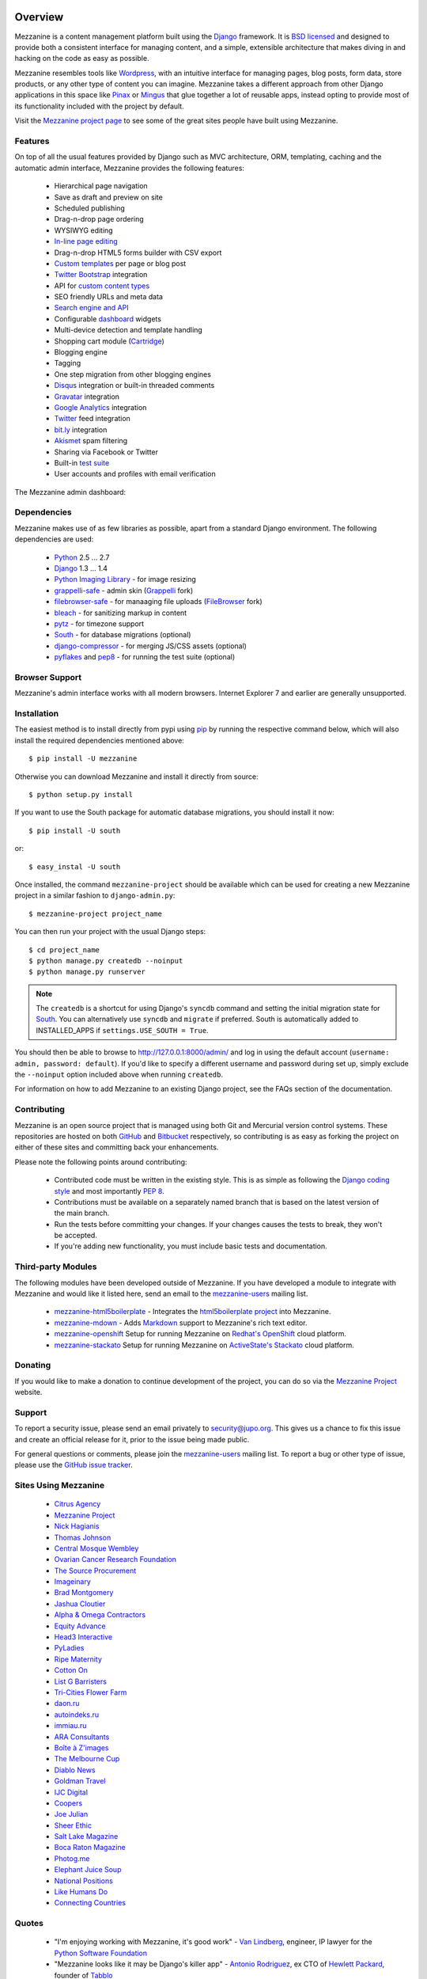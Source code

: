 
  .. image:: https://secure.travis-ci.org/stephenmcd/mezzanine.png?branch=master

========
Overview
========

Mezzanine is a content management platform built using the `Django`_
framework. It is `BSD licensed`_ and designed to provide both a
consistent interface for managing content, and a simple, extensible
architecture that makes diving in and hacking on the code as easy as
possible.

Mezzanine resembles tools like `Wordpress`_, with an intuitive
interface for managing pages, blog posts, form data, store products,
or any other type of content you can imagine. Mezzanine takes a different
approach from other Django applications in this space like `Pinax`_ or
`Mingus`_ that glue together a lot of reusable apps, instead opting to
provide most of its functionality included with the project by default.

Visit the `Mezzanine project page`_ to see some of the great sites people
have built using Mezzanine.

Features
========

On top of all the usual features provided by Django such as MVC architecture,
ORM, templating, caching and the automatic admin interface, Mezzanine
provides the following features:

  * Hierarchical page navigation
  * Save as draft and preview on site
  * Scheduled publishing
  * Drag-n-drop page ordering
  * WYSIWYG editing
  * `In-line page editing`_
  * Drag-n-drop HTML5 forms builder with CSV export
  * `Custom templates`_ per page or blog post
  * `Twitter Bootstrap`_ integration
  * API for `custom content types`_
  * SEO friendly URLs and meta data
  * `Search engine and API`_
  * Configurable `dashboard`_ widgets
  * Multi-device detection and template handling
  * Shopping cart module (`Cartridge`_)
  * Blogging engine
  * Tagging
  * One step migration from other blogging engines
  * `Disqus`_ integration or built-in threaded comments
  * `Gravatar`_ integration
  * `Google Analytics`_ integration
  * `Twitter`_ feed integration
  * `bit.ly`_ integration
  * `Akismet`_ spam filtering
  * Sharing via Facebook or Twitter
  * Built-in `test suite`_
  * User accounts and profiles with email verification

The Mezzanine admin dashboard:

.. image:: http://github.com/stephenmcd/mezzanine/raw/master/docs/img/dashboard.png

Dependencies
============

Mezzanine makes use of as few libraries as possible, apart from a
standard Django environment. The following dependencies are used:

  * `Python`_ 2.5 ... 2.7
  * `Django`_ 1.3 ... 1.4
  * `Python Imaging Library`_ - for image resizing
  * `grappelli-safe`_ - admin skin (`Grappelli`_ fork)
  * `filebrowser-safe`_ - for manaaging file uploads (`FileBrowser`_ fork)
  * `bleach`_ - for sanitizing markup in content
  * `pytz`_ - for timezone support
  * `South`_ - for database migrations (optional)
  * `django-compressor`_ - for merging JS/CSS assets (optional)
  * `pyflakes`_ and `pep8`_ - for running the test suite (optional)

Browser Support
===============

Mezzanine's admin interface works with all modern browsers.
Internet Explorer 7 and earlier are generally unsupported.

Installation
============

The easiest method is to install directly from pypi using `pip`_ by
running the respective command below, which will also install the
required dependencies mentioned above::

    $ pip install -U mezzanine

Otherwise you can download Mezzanine and install it directly from source::

    $ python setup.py install


If you want to use the South package for automatic database
migrations, you should install it now::

    $ pip install -U south

or::

    $ easy_instal -U south


Once installed, the command ``mezzanine-project`` should be available which
can be used for creating a new Mezzanine project in a similar fashion to
``django-admin.py``::

    $ mezzanine-project project_name

You can then run your project with the usual Django steps::

    $ cd project_name
    $ python manage.py createdb --noinput
    $ python manage.py runserver

.. note::

    The ``createdb`` is a shortcut for using Django's ``syncdb`` command and
    setting the initial migration state for `South`_. You can alternatively
    use ``syncdb`` and ``migrate`` if preferred.  South is automatically
    added to INSTALLED_APPS if ``settings.USE_SOUTH = True``.


You should then be able to browse to http://127.0.0.1:8000/admin/ and log
in using the default account (``username: admin, password: default``). If
you'd like to specify a different username and password during set up, simply
exclude the ``--noinput`` option included above when running ``createdb``.

For information on how to add Mezzanine to an existing Django project,
see the FAQs section of the documentation.

Contributing
============

Mezzanine is an open source project that is managed using both Git and
Mercurial version control systems. These repositories are hosted on both
`GitHub`_ and `Bitbucket`_ respectively, so contributing is as easy as
forking the project on either of these sites and committing back your
enhancements.

Please note the following points around contributing:

  * Contributed code must be written in the existing style. This is as simple as following the `Django coding style`_ and most importantly `PEP 8`_.
  * Contributions must be available on a separately named branch that is based on the latest version of the main branch.
  * Run the tests before committing your changes. If your changes causes the tests to break, they won't be accepted.
  * If you're adding new functionality, you must include basic tests and documentation.

Third-party Modules
===================

The following modules have been developed outside of Mezzanine. If you
have developed a module to integrate with Mezzanine and would like it
listed here, send an email to the `mezzanine-users`_ mailing list.

  * `mezzanine-html5boilerplate`_ - Integrates the `html5boilerplate project`_ into Mezzanine.
  * `mezzanine-mdown`_ - Adds `Markdown`_ support to Mezzanine's rich text editor.
  * `mezzanine-openshift`_ Setup for running Mezzanine on `Redhat's OpenShift`_ cloud platform.
  * `mezzanine-stackato`_ Setup for running Mezzanine on `ActiveState's Stackato`_ cloud platform.

Donating
========

If you would like to make a donation to continue development of the
project, you can do so via the `Mezzanine Project`_ website.

Support
=======

To report a security issue, please send an email privately to
`security@jupo.org`_. This gives us a chance to fix this issue and
create an official release for it, prior to the issue being made public.

For general questions or comments, please join the
`mezzanine-users`_ mailing list. To report a bug or other
type of issue, please use the `GitHub issue tracker`_.

Sites Using Mezzanine
=====================

  * `Citrus Agency <http://citrus.com.au>`_
  * `Mezzanine Project <http://mezzanine.jupo.org>`_
  * `Nick Hagianis <http://hagianis.com>`_
  * `Thomas Johnson <http://tomfmason.net>`_
  * `Central Mosque Wembley <http://wembley-mosque.co.uk>`_
  * `Ovarian Cancer Research Foundation <http://ocrf.com.au>`_
  * `The Source Procurement <http://thesource.com.au>`_
  * `Imageinary <http://imageinary.com>`_
  * `Brad Montgomery <http://blog.bradmontgomery.net>`_
  * `Jashua Cloutier <http://www.senexcanis.com>`_
  * `Alpha & Omega Contractors <http://alphaomegacontractors.com>`_
  * `Equity Advance <http://equityadvance.com.au>`_
  * `Head3 Interactive <http://head3.com>`_
  * `PyLadies <http://www.pyladies.com>`_
  * `Ripe Maternity <http://www.ripematernity.com>`_
  * `Cotton On <http://shop.cottonon.com>`_
  * `List G Barristers <http://www.listgbarristers.com.au>`_
  * `Tri-Cities Flower Farm <http://www.tricitiesflowerfarm.com>`_
  * `daon.ru <http://daon.ru>`_
  * `autoindeks.ru <http://autoindeks.ru>`_
  * `immiau.ru <http://immiau.ru>`_
  * `ARA Consultants <http://www.araconsultants.com.au>`_
  * `Boîte à Z'images <http://boiteazimages.com>`_
  * `The Melbourne Cup <http://www.melbournecup.com>`_
  * `Diablo News <http://www.diablo-news.com>`_
  * `Goldman Travel <http://www.goldmantravel.com.au>`_
  * `IJC Digital <http://ijcdigital.com>`_
  * `Coopers <http://store.coopers.com.au>`_
  * `Joe Julian <http://joejulian.name>`_
  * `Sheer Ethic <http://sheerethic.com>`_
  * `Salt Lake Magazine <http://saltlakemagazine.com>`_
  * `Boca Raton Magazine <http://bocamag.com>`_
  * `Photog.me <http://www.photog.me>`_
  * `Elephant Juice Soup <http://www.elephantjuicesoup.com>`_
  * `National Positions <http://www.nationalpositions.co.uk>`_
  * `Like Humans Do <http://www.likehumansdo.com>`_
  * `Connecting Countries <http://connectingcountries.net>`_

Quotes
======

  * "I'm enjoying working with Mezzanine, it's good work"
    - `Van Lindberg`_, engineer, IP lawyer for the `Python Software Foundation`_
  * "Mezzanine looks like it may be Django's killer app"
    - `Antonio Rodriguez`_, ex CTO of `Hewlett Packard`_, founder of `Tabblo`_
  * "Mezzanine looks pretty interesting, tempting to get me off Wordpress"
    - `Jesse Noller`_, Python core contributor, `Python Software Foundation`_ board member
  * "Mezzanine is amazing"
    - `Audrey Roy`_, founder of `PyLadies`_ and `Django Packages`_
  * "Mezzanine convinced me to switch from the Ruby world over to Python"
    - `Michael Delaney`_, developer
  * "Impressed with Mezzanine so far"
    - `Brad Montgomery`_, founder of `Work For Pie`_
  * "From the moment I installed Mezzanine, I have been delighted, both with the initial experience and the community involved in its development"
    - `John Campbell`_, founder of `Head3 Interactive`_
  * "You need to check out the open source project Mezzanine. In one word: Elegant"
    - `Nick Hagianis`_, developer
  * "Who came up with the name Mezzanine? I love it, like a platform between the client's ideas and their published website. Very classy!"
    - `Stephen White`_, developer

.. GENERAL LINKS

.. _`Django`: http://djangoproject.com/
.. _`BSD licensed`: http://www.linfo.org/bsdlicense.html
.. _`Wordpress`: http://wordpress.org/
.. _`Pinax`: http://pinaxproject.com/
.. _`Mingus`: http://github.com/montylounge/django-mingus
.. _`Mezzanine project page`: http://mezzanine.jupo.org
.. _`Python`: http://python.org/
.. _`pip`: http://www.pip-installer.org/
.. _`bleach`: http://pypi.python.org/pypi/bleach
.. _`pytz`: http://pypi.python.org/pypi/pytz/
.. _`django-compressor`: http://pypi.python.org/pypi/django-compressor/
.. _`Python Imaging Library`: http://www.pythonware.com/products/pil/
.. _`grappelli-safe`: http://github.com/stephenmcd/grappelli-safe
.. _`filebrowser-safe`: http://github.com/stephenmcd/filebrowser-safe/
.. _`Grappelli`: http://code.google.com/p/django-grappelli/
.. _`FileBrowser`: http://code.google.com/p/django-filebrowser/
.. _`South`: http://south.aeracode.org/
.. _`pyflakes`: http://pypi.python.org/pypi/pyflakes
.. _`pep8`: http://pypi.python.org/pypi/pep8
.. _`In-line page editing`: http://mezzanine.jupo.org/docs/inline-editing.html
.. _`custom content types`: http://mezzanine.jupo.org/docs/content-architecture.html#creating-custom-content-types
.. _`Search engine and API`: http://mezzanine.jupo.org/docs/search-engine.html
.. _`dashboard`: http://mezzanine.jupo.org/docs/admin-customization.html#dashboard
.. _`Cartridge`: http://cartridge.jupo.org/
.. _`Themes`: http://mezzanine.jupo.org/docs/themes.html
.. _`Custom templates`: http://mezzanine.jupo.org/docs/content-architecture.html#page-templates
.. _`test suite`: http://mezzanine.jupo.org/docs/packages.html#module-mezzanine.core.tests
.. _`Twitter Bootstrap`: http://twitter.github.com/bootstrap/
.. _`Disqus`: http://disqus.com/
.. _`Gravatar`: http://gravatar.com/
.. _`Google Analytics`: http://www.google.com/analytics/
.. _`Twitter`: http://twitter.com/
.. _`bit.ly`: http://bit.ly/
.. _`Akismet`: http://akismet.com/
.. _`project_template`: https://github.com/stephenmcd/mezzanine/tree/master/mezzanine/project_template
.. _`GitHub`: http://github.com/stephenmcd/mezzanine/
.. _`Bitbucket`: http://bitbucket.org/stephenmcd/mezzanine/
.. _`mezzanine-users`: http://groups.google.com/group/mezzanine-users/topics
.. _`security@jupo.org`: mailto:security@jupo.org?subject=Mezzanine+Security+Issue
.. _`GitHub issue tracker`: http://github.com/stephenmcd/mezzanine/issues
.. _`Django coding style`: http://docs.djangoproject.com/en/dev/internals/contributing/#coding-style
.. _`PEP 8`: http://www.python.org/dev/peps/pep-0008/
.. _`Python Software Foundation`: http://www.python.org/psf/
.. _`Django Packages`: http://djangopackages.com/
.. _`Hewlett Packard`: http://www.hp.com/
.. _`Tabblo`: http://www.tabblo.com/
.. _`Work For Pie`: http://workforpie.com/


.. THIRD PARTY LIBS

.. _`mezzanine-html5boilerplate`: https://github.com/tvon/mezzanine-html5boilerplate
.. _`html5boilerplate project`: http://html5boilerplate.com/
.. _`mezzanine-mdown`: https://bitbucket.org/onelson/mezzanine-mdown
.. _`Markdown`: http://en.wikipedia.org/wiki/Markdown
.. _`mezzanine-openshift`: https://github.com/k4ml/mezzanine-openshift
.. _`Redhat's OpenShift`: https://openshift.redhat.com/
.. _`mezzanine-stackato`: https://github.com/ActiveState/mezzanine-stackato
.. _`ActiveState's Stackato`: http://www.activestate.com/stackato

.. PEOPLE WITH QUOTES

.. _`Van Lindberg`: http://www.lindbergd.info/
.. _`Antonio Rodriguez`: http://an.ton.io/
.. _`Jesse Noller`: http://jessenoller.com/
.. _`Audrey Roy`: http://cartwheelweb.com/
.. _`Michael Delaney`: http://github.com/fusepilot/
.. _`John Campbell`: http://head3.com/
.. _`Stephen White`: http://bitbucket.org/swhite/
